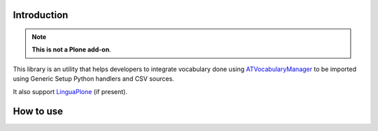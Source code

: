 Introduction
============

.. Note::
    **This is not a Plone add-on**.

This library is an utility that helps developers to integrate vocabulary done using
`ATVocabularyManager`__ to be imported using Generic Setup Python handlers and CSV sources.

__ http://plone.org/products/atvocabularymanager/

It also support `LinguaPlone`__ (if present).

__ http://plone.org/products/linguaplone

How to use
==========

